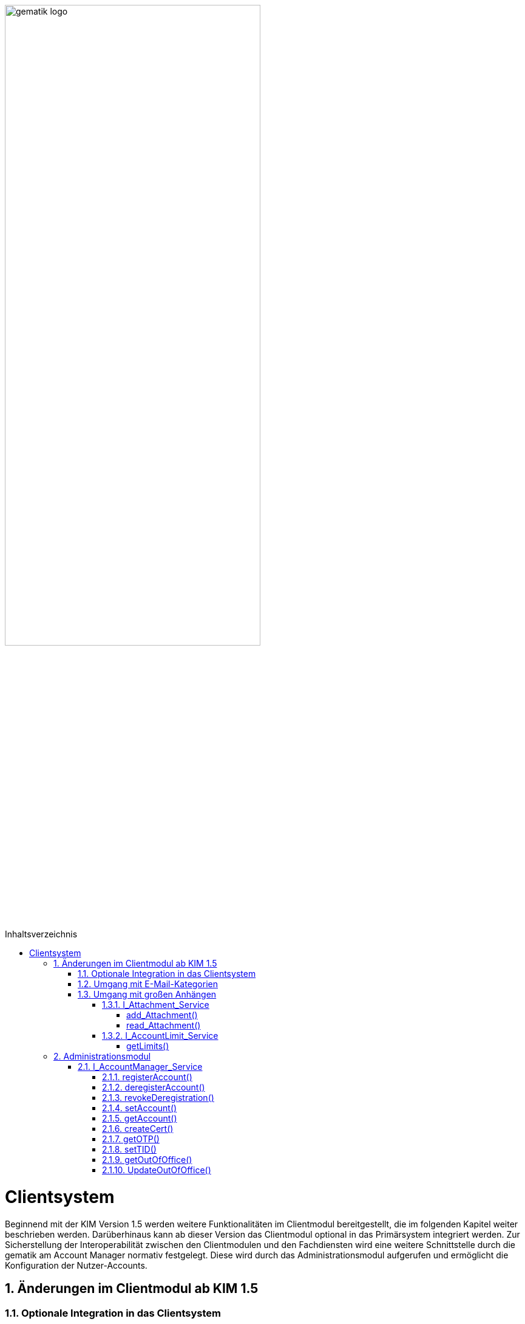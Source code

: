 :imagesdir: ../images
:toc: macro
:toclevels: 5
:toc-title: Inhaltsverzeichnis 
:numbered:

image:gematik_logo.svg[width=70%]

toc::[]


= Clientsystem
Beginnend mit der KIM Version 1.5 werden weitere Funktionalitäten im Clientmodul bereitgestellt, die im folgenden Kapitel weiter beschrieben werden. Darüberhinaus kann ab dieser Version das Clientmodul optional in das Primärsystem integriert werden. Zur Sicherstellung der Interoperabilität zwischen den Clientmodulen und den Fachdiensten wird eine weitere Schnittstelle durch die gematik am Account Manager normativ festgelegt. Diese wird durch das Administrationsmodul aufgerufen und ermöglicht die Konfiguration der Nutzer-Accounts.

== Änderungen im Clientmodul ab KIM 1.5
=== Optionale Integration in das Clientsystem

Ab der KIM Version 1.5 ist es möglich das Clientmodul in ein Clientsystem zu integrieren. Ein seperates Clientmodul ist in diesem Fall nicht mehr notwendig.

=== Umgang mit E-Mail-Kategorien

Für die automatisierte Auswertung der KIM-Mails auf Seiten des Empfängers werden die KIM-Mails mit einer KIM-Dienstkennung markiert (z. B. bei der eAU). Hierfür wird die Dienstkennung als Bestandteil in den äußeren Header (`X-KIM-Dienstkennung`) der KIM-Mail übernommen. Die Benennung der zu verwendenden Dienstkennungen erfolgt durch den Mail-Client. Wurde durch den Mail-Client keine Dienstkennung gesetzt, dann wird durch das Clientmodul eine Default-Dienstkennung eingetragen. Die Anpassungen sind in *[gemSpec_CM_KOMLE#3.6]* und *[gemSMIME_KOMLE#2.1.1.1]* spezifiziert. 

Eine Übersicht über alle Dienstkennungen kann hier eingesehen werden: link:https://fachportal.gematik.de/toolkit/dienstkennung-kim-kom-le[Dienstkennungen]

=== Umgang mit großen Anhängen

E-Mails mit einer Gesamtgröße bis zu 15 MiB werden entsprechend den Festlegungen im KIM 1.0 behandelt. Übersteigt die Größe einer E-Mail die 15 MiB Grenze, wird die gesamte Client-Mail auf dem KOM-LE-Attachment-Service (KAS) des Fachdiensts des Absenders abgelegt. Das Clientmodul ersetzt den Body der originalen Mail mit der KIM-Attachment Datenstruktur und versendet diese nach der weiteren Verarbeitung durch das Clientmodul als KOM-LE Nachricht an den Fachdienst. Das KIM-Clientmodul des Empfängers erkennt den Link in der KIM-Attachment Datenstruktur, lädt die E-Mail-Daten vom KAS des Absenders und entschlüsselt sie. Die damit wieder hergestellte originale Client-Mail wird dem Mail-Client des Empfängers zugestellt. Der Umgang mit großen Anhängen ist in *[gemSpec_CM_KOMLE#3.2]* spezifiziert. Die vom KAS dazu bereitgestellte Schnittstelle wird im folgenden genauer beschrieben.

==== I_Attachment_Service

Über die Schnittstelle `I_Attachment_Service` stellt der KAS dem Clientmodul die logischen Operationen `add_Attachment()`, und `read_Attachment()` zum Hoch- und Herunterladen von verschlüsselten E-Mail-Daten sowie die Operation `delete_Maildata` für das Löschen der E-Mail-Daten, unmittelbar nach dem Hochladen, zur Verfügung. Im folgenden Kapitel wird der Aufruf der Operationen beschrieben.

//image:I_KAS.png[width=45%]

++++
<p align="left">
  <img width="60%" src=../images/I_KAS.png>
</p>
++++

===== add_Attachment() +
Mit Hilfe der Opertion `add_Attachment()` werden die verschlüsselten E-Mail-Daten unter einem neu erzeugten Freigabe-Link auf dem KAS für einen begrenzten Empfängerkreis abgelegt. Hierfür werden in der Operation zusammen mit den E-Mail-Daten die berechtigten Empfänger, die Message-ID der dazugehörenden KIM-Nachricht und das Ablaufdatum der abgelegten E-Mail-Daten übergeben.

*Beispiel einer HTTP Nachricht*

[cols="h,a",] 
|===
|URI        |\https://kas.hrst1.kim.telematik/attachments/v2.3/attachment/
|Method     |POST
|Header |
[source, bash]
----
HTTP-Version: "HTTP/1.1"
Content-Type: "multipart/form-data"
Authorization: "Basic Z2VtYXRpazpraW0="
----
|Body    |
[source, bash]
----
messageID: "bde36ec8-9710-47bc-9ea3-bf0425078e33@example"         
recipients: "user1@example.kim.telematik", "user2@example.kim.telematik"
expires: "Mon, 15 Aug 22 15:52:01 +0000"
attachment: "{…file content…}"
----
[normal]#`messageID` - Message-ID der zugehörigen KIM E-Mail# +
[normal]#`recipients` - E-Mail Adressen der Empfänger# +
[normal]#`expires` - Ablaufdatum der E-Mail-Daten# +
[normal]#`attachment` - verschlüsselte E-Mail-Daten die auf dem KAS abgelegt werden sollen# 
|===

*Beispielabfrage:*
[source, bash]
-----------------
curl -X 'POST' \
'https://kas.hrst1.kim.telematik/attachments/v2.3/attachment/' \
-H 'accept: application/json' \
-H 'Content-Type: multipart/form-data' \
-F 'messageID=bde36ec8-9710-47bc-9ea3-bf0425078e33@example' \
-F 'recipients=user1@example.kim.telematik, user2@example.kim.telematik' \
-F 'expires=Mon, 15 Aug 22 15:52:01 +0000' \
-F 'attachment={…file content…}'
-----------------

*Beispielantwort*
[source, ruby]
-----------------
Code: 201
Body:
{
  "sharedLink":"https://kas.hrst1.kim.telematik/attachments/v2.3/attachment/b2deea19-c37f-4ef0-a95f-d4e8b5817824"
}

-----------------

*HTTP-Status Codes:* 
|===
|Status |Bedeutung

|201 | Created +
[small]#Die E-Mail-Daten wurden erfolgreich unter dem angegebenen Freigabelink hinzugefügt.#
|400  | Bad Request  +
[small]#Fehler in den Eingangsdaten, Beschreibung des Fehlers erfolgt in dem Fehlertext#
|401 | Unauthorized +
[small]#Authentifizierung fehlgeschlagen.#
|413 |Payload Too Large +
[small]#Die maximal zulässige Dokumentengröße wurde überschritten.#
|500 
|Internal Server Error 
|507 |Insufficient Storage +
[small]#Nicht genügend Speicherplatz vorhanden.#
|=== 

===== read_Attachment()
Die Opertion `read_Attachment()` gibt den unter einem Freigabelink verschlüsselten E-Mail-Daten zurück. Beim Aufruf der Operation muss die E-Mail-Adresse des Empfängers übergeben werden.

*Beispiel einer HTTP Nachricht*
[cols="h,a"]
|===
|URI        |\https://kas.hersteller.kim.telematik/attachments/v2.3/attachment/+{attachmentId}+ +
[normal]#`attachmentId` - Freigabelink, unter dem die E-Mail-Daten gespeichert wurden#
|Method     |GET
|Header |
[source,bash]
----
 HTTP-Version: "HTTP/1.1"
 accept: "application/octet-stream"
 recipient: "user1@example.kim.telematik"
----
[normal]#`recipient` - E-Mail Adresse des Empfängers# +
|Body    |
keine Parameter
|===

*Beispielabfrage:*
[source, bash]
-----------------
curl -X 'GET' \
'https://kas.hrst1.kim.telematik/attachments/v2.3/attachment/b2deea19-c37f-4ef0-a95f-d4e8b5817824' \
-H 'accept: application/octet-stream' \
-H 'recipient: user1@example.kim.telematik'
----------------- 

*Beispielantwort*
[source, ruby]
-----------------
Code: 200
Body:
{
  "…file content…"
}
-----------------

*HTTP-Status Codes:*

|===
|Status |Bedeutung

|200 | OK +
[small]#E-Mail-Daten wurden erfolgreich heruntergeladen.#
|404 | Not Found +
[small]#E-Mail-Daten wurden unter dem angegebenen Link nicht gefunden.#
|429 | Too many Requests +
[small]#E-Mail-Daten zu oft heruntergeladen.#
|500 
|Internal Server Error
|===


==== I_AccountLimit_Service
Über die Schnittstelle `I_AccountLimit_Service` stellt der Account Manager dem Clientmodul die logische Operationen `getLimits()` zur Abfrage von technisch konfigurierbaren Parametern eines Nutzer-Accounts zur Verfügung.  

//image:I_AccountLimit.png[width=45%] 

++++
<p align="left">
  <img width="60%" src=../images/I_AccountLimit.png>
</p>
++++

===== getLimits()
Mit dem Aufruf der Operation `getLimits()` durch das Clientmodul erhält es alle technisch konfigurierbaren Parameter zu einem Nutzer-Account. Bei den Parametern handelt es sich um eine vom Anbieter definierte Größenbeschränkung einer KIM-E-Mail (`maxMailSize`), die vom Nutzer eingestellte Gültigkeitsdauer für E-Mail-Daten (`dataTimeToLive`)und die Angabe des Speichervolumens für den Nutzer-Account (`quota`, `remainQuota`). Das Ergebnis der Operation kann vom Clientmodul für 24 Stunden zwischengespeichert werden. 

Der Parameter `maxMailSize` gibt die maximal mögliche Größe einer KIM-E-Mail inklusive aller Anhänge (Base64-kodiert), die der KAS akzeptiert, zurück. Mit diesem Wert prüft das Clientmodul die Einhaltung der maximalen Mailgröße (die vom Fachdienst-Anbieter definiert wird) für zu sendende Mails. Dieser Wert wird auf dem Fachdienst definiert. 

*Beispiel einer HTTP Nachricht*
[cols="h,a"] 
|===
|URI        |\https://account-manager.hrst1.kim.telematik/AccountLimit/v1.0/limit +
|Method     |GET
|Header |
[source, bash]
----
 HTTP-Version: "HTTP/1.1"
 accept: "application/json"
 Authorization: "Basic Z2VtYXRpazpraW0="
----
|Body    |
keine Parameter
|===

*Beispielabfrage:*
[source, bash]
-----------------
curl -X 'GET' \
  'https://account-manager.hrst1.kim.telematik/AccountLimit/v1.0/limit' \
  -H 'accept: application/json'
----------------- 

*Beispielantwort*
[source, ruby]
-----------------
Code: 200
Body:
{
  "dataTimeToLive": 90,
  "maxMailSize": 734003200,
  "quota": 160000000000,
  "remainQuota": 112000000000
}
-----------------

*HTTP-Status Codes:*

|===
|Status |Bedeutung

|200 | OK +
|401 | Unauthorized +
[small]#Authentifizierung fehlgeschlagen.#
|404 | Not Found +
[small]#Mail Account nicht vorhanden content:.#
|500 
|Internal Server Error
|===


== Administrationsmodul

=== I_AccountManager_Service

Über die Schnittstelle `I_AccountManager_Service` stellt der Account Manager des KIM-Fachdientes dem Administrationsmodul die logischen Operationen `registerAccount()`, `deregisterAccount()`, `revokeDeregistration()`, `setAccount()`, `getAccount()`, `createCert()`, `getOTP()`, `setTID()`, `getOutOfOffice()` und `updateOutOfOffice()` zur Verfügung. Im folgenden Kapitel wird der Aufruf der Operationen beschrieben.

//image:I_AccountManager.png[width=45%]

++++
<p align="left">
  <img width="60%" src=../images/I_AccountManager.png>
</p>
++++

==== registerAccount() +
Mittels der Operation `registerAccount()` wird die Registrierung eines KIM-Teilnehmers am KIM-Fachdienst durchgeführt.

*Beispiel einer HTTP Nachricht*
[cols="h,a"] 
|===
|URI        |\https://account-manager.hrst1.kim.telematik/AccountMgmt/v2.3/account
|Method     |POST
|Header |
[source, bash]
----
 HTTP-Version: "HTTP/1.1"
 accept: "*/*"
 Content-Type: "application/json"
 iniPassword: "hrst01"
 Authorization: "Bearer eyJhbGciOiJIUzI1NiIXVCJ9TJV...r7E20RMHrHDcEfxjoYZgeFONFh7HgQ"
----
|Body    |
[source, ruby]
----
{
  "referenceID": "0123456789",
  "username": "user@example.kim.telematik",
  "password": "new_password",
  "kimVersion": "1.5"
}
----
[normal]#`referenceID` - Referenz eines KIM-Teilnehmers# +
[normal]#`username` - E-Mail Adresse eines KIM-Teilnehmers# +
[normal]#`password` - Neues Passwort festlegen# +
[normal]#`kimVersion` - Die vom Clientmodul eingesetzte KIM-Version# 
|===

*Beispielabfrage:*
[source, bash]
-----------------
curl -X 'POST' \
  'https://account-manager.hrst1.kim.telematik/AccountMgmt/v2.3/account' \
  -H 'accept: */*' \
  -H 'iniPassword: old_password' \
  -H 'Content-Type: application/json' \
  -d '{
  "referenceID": "0123456789",
  "username": "user@example.kim.telematik",
  "password": "new_password",
  "kimVersion": "1.5"
  }'
----------------- 


*Beispielantwort:*
[source, ruby]
-----------------
Code: 204
-----------------

*HTTP-Status Codes:* + 
|===
|Status |Bedeutung

|204 |No Content +
[small]#Account erfolgreich registriert.#
|400 | Bad Request +
[small]#Fehler in den Eingangsdaten, Beschreibung des Fehlers erfolgt in dem Fehlertext.#
|401 |Unauthorized +
[small]#Authentifizierung fehlgeschlagen.#
|409 |Conflict + 
[small]#Konflikt mit einem bereits bestehenden Account mit identischer E-Mail-Adresse.#
|420 |Policy Not Fulfilled +
[small]#Username oder Passwort entsprechen nicht den Regeln.#
|422 |Unprocessable Entity +
[small]#Die KIM-Version wird nicht unterstützt bzw. ist unbekannt.#
|500 
|Internal Server Error  
|502
|Bad Gateway - VZD nicht erreichbar bzw. liefert Fehler  
|===


==== deregisterAccount()
Mittels der Operation `deregisterAccount()` wird die Deregistrierung eines KIM-Teilnehmers am KIM-Fachdienst durchgeführt.

*Beispiel einer HTTP Nachricht*
[cols="h,a"]
|===
|URI        |\https://account-manager.hrst1.kim.telematik/AccountMgmt/v2.3/account/+{username}+ +
[normal]#`username` - Die E-Mail Adresse des KIM-Teilnehmers#
|Method     |DELETE
|Header |
[source,bash]
----
 HTTP-Version: "HTTP/1.1"
 accept: "*/*"
 password: "password"
 Authorization: "Bearer eyJhbGciOiJIUzI1NiIXVCJ9TJV...r7E20RMHrHDcEfxjoYZgeFONFh7HgQ"
----
|Body    |
keine Parameter
|===

*Beispielabfrage:*
[source, bash]
-----------------
curl -X 'DELETE' \
  'https://account-manager.hrst1.kim.telematik/AccountMgmt/v2.3/account/user@example.kim.telematik' \
  -H 'accept: */*' \
  -H 'password: password'
----------------- 

*Beispielantwort:*
[source, ruby]
-----------------
Code: 204
-----------------

*HTTP-Status Codes:* + 
|===
|Status |Bedeutung

|204 |No Content +
[small]#Account erfolgreich deregistriert.#
|400 |Bad Request +
[small]#Fehler in den Eingangsdaten, Beschreibung des Fehlers erfolgt in dem Fehlertext.#
|401 | Unauthorized +
[small]#Authentifizierung fehlgeschlagen.#
|500
|Internal Server Error  
|502
|Bad Gateway - VZD nicht erreichbar bzw. liefert Fehler  
|===


==== revokeDeregistration()
Mittels der Operation `revokeDeregistration()` wird die Deregistrierung eines KIM-Teilnehmers am KIM-Fachdienst zurückgenommen. Der zugehörige Nutzeraccount wird wieder vollständig aktiviert.

*Beispiel einer HTTP Nachricht*
[cols="h,a"]
|===
|URI        |\https://account-manager.hrst1.kim.telematik/AccountMgmt/v2.3/account/+{username}+ +
[normal]#`username` - Die E-Mail Adresse des KIM-Teilnehmers#
|Method     |PUT
|Header |
[source,bash]
----
 HTTP-Version: "HTTP/1.1"
 accept: "*/*"
 password: "password"
 Authorization: "Bearer eyJhbGciOiJIUzI1NiIXVCJ9TJV...r7E20RMHrHDcEfxjoYZgeFONFh7HgQ"
----
|Body    |
keine Parameter
|===

*Beispielabfrage:*
[source, bash]
-----------------
curl -X 'POST' \
  'https://account-manager.hrst1.kim.telematik/AccountMgmt/v2.3/account/user@example.kim.telematik' \
  -H 'accept: */*' \
  -H 'password: password'
----------------- 

*Beispielantwort:*
[source, ruby]
-----------------
Code: 204
-----------------

*HTTP-Status Codes:* + 
|===
|Status |Bedeutung

|204 |No Content +
[small]#Deregistrierung erfolgreich zurückgenommen.#
|401 | Unauthorized +
[small]#Authentifizierung fehlgeschlagen.#
|404 | Unauthorized +
[small]#Mail Account nicht vorhanden.#
|500
|Internal Server Error  
|502
|Bad Gateway - VZD nicht erreichbar bzw. liefert Fehler  
|===


==== setAccount()
Die Operation `setAccount()` ermöglicht die Verwaltung eines Accounts eines KIM-Teilnehmers.

*Beispiel einer HTTP Nachricht*
[cols="h,a"]
|===
|URI        |\https://account-manager.hrst1.kim.telematik/AccountMgmt/v2.3/account/+{username}+ +
[normal]#`username` - Die E-Mail Adresse des KIM-Teilnehmers#
|Method     |PUT
|Header |
[source,bash]
----
 HTTP-Version: "HTTP/1.1"
 accept: "*/*"
 Content-Type: "application/json"
 password: "password"
 Authorization: "Bearer eyJhbGciOiJIUzI1NiIXVCJ9TJV...r7E20RMHrHDcEfxjoYZgeFONFh7HgQ"
----
|Body    |
[source, ruby]
----
{
  "referenceID": "0123456789",
  "username": "user@example.kim.telematik",
  "password": "password",
  "kimVersion": "1.5",
  "dataTimeToLive": 90
}
----
[normal]#`referenceID` - Referenz eines KIM-Teilnehmers# +
[normal]#`username` - E-Mail Adresse eines KIM-Teilnehmers# +
[normal]#`password` - Neues Passwort festlegen# +
[normal]#`kimVersion` - Die vom Clientmodul eingesetzte KIM-Version# +
[normal]#`dataTimeToLive` - Speicherdauer in Tagen von Mails und Anhängen auf dem Fachdienst#
|===

*Beispielabfrage:*
[source, bash]
-----------------
curl -X 'PUT' \
  'https://account-manager.hrst1.kim.telematik/AccountMgmt/v2.3/account/user@example.kim.telematik' \
  -H 'accept: */*' \
  -H 'password: password' \
  -H 'Content-Type: application/json' \
  -d '{
  "referenceID": "0123456789",
  "username": "user@example.kim.telematik",
  "password": "password",
  "kimVersion": "1.5",
  "dataTimeToLive": 90
}'
----------------- 

*Beispielantwort:*
[source, ruby]
-----------------
Code: 204
-----------------

*HTTP-Status Codes:* + 
|===
|Status |Bedeutung

|204 | No Content +
[small]#Änderung des Accounts erfolgreich durchgeführt.#
|400 |Bad Request +
[small]#Fehler in den Eingangsdaten, Beschreibung des Fehlers erfolgt in dem Fehlertext.#
|401 | Unauthorized +
[small]#Authentifizierung fehlgeschlagen.#
|404 | Not Found +
[small]#E-Mail Account nicht vorhanden.#
|420 | Policy Not Fulfilled +
[small]#Neues Passwort entspricht nicht den Regeln.#
|422 |Unprocessable Entity +
[small]#Die KIM-Version wird nicht unterstützt bzw. ist unbekannt.#
|500
|Internal Server Error  
|502
|Bad Gateway - VZD nicht erreichbar bzw. liefert Fehler  
|===


==== getAccount()
Die Operation `getAccount()` liefert Informationen zum Account eines KIM-Teilnehmers.

*Beispiel einer HTTP Nachricht*
[cols="h,a"]
|===
|URI        |\https://account-manager.hrst1.kim.telematik/AccountMgmt/v2.3/account/+{username}+ +
[normal]#`username` - Die E-Mail Adresse des KIM-Teilnehmers#
|Method     |GET
|Header |
[source,bash]
----
 HTTP-Version: "HTTP/1.1"
 accept: "application/json"
 password: "password"
 Authorization: "Bearer eyJhbGciOiJIUzI1NiIXVCJ9TJV...r7E20RMHrHDcEfxjoYZgeFONFh7HgQ"
----
|Body    |
keine Parameter
|===

*Beispielabfrage:*
[source, bash]
-----------------
curl -X 'GET' \
  'https://account-manager.hrst1.kim.telematik/AccountMgmt/v2.3/account/user@example.kim.telematik' \
  -H 'accept: application/json' \
  -H 'password: password'
----------------- 

*Beispielantwort:*
[source, ruby]
-----------------
Code: 200
Body:
{
  "username": "user@example.kim.telematik",
  "kimVersion": "1.5",
  "regStat": "registered",
  "deregDate": 1616588543
}
-----------------

*HTTP-Status Codes:* + 
|===
|Status |Bedeutung

|200 | OK +
[small]#Anzeige des Accounts.#
|401 | Unauthorized +
[small]#Authentifizierung fehlgeschlagen.#
|404 | Not Found +
[small]#E-Mail Account nicht vorhanden.#
|500
|Internal Server Error  
|502
|Bad Gateway - VZD nicht erreichbar bzw. liefert Fehler  
|===


==== createCert()
Die Operation `createCert()` erzeugt und liefert ein TLS-Auth Zertifikat in einem PKCS#12 Container.

*Beispiel einer HTTP Nachricht*
[cols="h,a"]
|===
|URI        |\https://account-manager.hrst1.kim.telematik/AccountMgmt/v2.3/account/+{username}+/cert +
[normal]#`username` - Die E-Mail Adresse des KIM-Teilnehmers#
|Method     |POST
|Header |
[source,bash]
----
 HTTP-Version: "HTTP/1.1"
 accept: "application/json"
 Content-Type: "application/json"
 password: "password"
 Authorization: "Bearer eyJhbGciOiJIUzI1NiIXVCJ9TJV...r7E20RMHrHDcEfxjoYZgeFONFh7HgQ"
----
|Body    |
[source, json]
----
{
  "commonName": "Praxis Mustermann",
  "certPassword": "password"
}
----
[normal]#`commonName` - FQDN vom Clientmodul# +
[normal]#`certPassword` - Passwort für die PKCS#12-Datei#
|===

*Beispielabfrage:*
[source, bash]
-----------------
curl -X 'POST' \
  'https://account-manager.hrst1.kim.telematik/AccountMgmt/v2.3/account/user@example.kim.telematik/cert' \
  -H 'accept: application/json' \
  -H 'password: password' \
  -H 'Content-Type: application/json' \
  -d '{
  "commonName": "Praxis Mustermann",
  "certPassword": "password"
}'
----------------- 

*Beispielantwort:*
[source, ruby]
-----------------
Code: 201
Body:
{  
  "file": "…file content…"
}
-----------------

*HTTP-Status Codes:* + 
|===
|Status |Bedeutung

|201 | Created +
[small]#Zertifikat wird zurückgegeben.#
|401 | Unauthorized +
[small]#Authentifizierung fehlgeschlagen.#
|500
|Internal Server Error  
|===


==== getOTP()
Die Operation `getOTP()` erzeugt und liefert ein One Time Passwort.

*Beispiel einer HTTP Nachricht*
[cols="h,a"]
|===
|URI        |\https://account-manager.hrst1.kim.telematik/AccountMgmt/v2.3/account/+{username}+/OTP +
[normal]#`username` - Die E-Mail Adresse des KIM-Teilnehmers#
|Method     |GET
|Header |
[source,bash]
----
 HTTP-Version: "HTTP/1.1"
 accept: "application/json"
 password: "password"
 Authorization: "Bearer eyJhbGciOiJIUzI1NiIXVCJ9TJV...r7E20RMHrHDcEfxjoYZgeFONFh7HgQ"
----
|Body    |
keine Parameter
|===

*Beispielabfrage:*
[source, bash]
-----------------
curl -X 'GET' \
  'https://account-manager.hrst1.kim.telematik/AccountMgmt/v2.3/account/user@example.kim.telematik/OTP' \
  -H 'accept: application/json' \
  -H 'password: password'
----------------- 

*Beispielantwort:*
[source, ruby]
-----------------
Code: 200
Body: 
{
  "OTP": "sufglwahföqwklfnwqkalfnesaöjfjdg...jsdnvbruifqwijkvwurizrtqoiwfhbfe8"
}
-----------------

*HTTP-Status Codes:* + 
|===
|Status |Bedeutung

|200 | OK +
[small]#OTP erfolgreich erzeugt.#
|401 | Unauthorized +
[small]#Authentifizierung fehlgeschlagen.#
|500
|Internal Server Error  
|===

==== setTID()
Die Operation `setTIP()` entfernt die E-Mail Adresse vom bisherigen VZD Eintrag und trägt diese für den aktuellen VZD Eintrag (der den Authentisierungsdaten dieser Operation setTID entspricht) ein. Die Authentisierung erfolgt mit der neuen Smarcard des Nutzers.

*Beispiel einer HTTP Nachricht*
[cols="h,a"]
|===
|URI        |\https://account-manager.hrst1.kim.telematik/AccountMgmt/v2.3/account/+{username}+/telematikID +
[normal]#`username` - Die E-Mail Adresse des KIM-Teilnehmers#
|Method     |GET
|Header |
[source,bash]
----
 HTTP-Version: "HTTP/1.1"
 accept: "*/*"
 password: "password"
 OTP: "sufglwahföqwklfnwqkalfnesaöjfjdg...jsdnvbruifqwijkvwurizrtqoiwfhbfe8"
 Authorization: "Bearer eyJhbGciOiJIUzI1NiIXVCJ9TJV...r7E20RMHrHDcEfxjoYZgeFONFh7HgQ"
----
|Body    |
keine Parameter
|===

*Beispielabfrage:*
[source, bash]
-----------------
curl -X 'PUT' \
  'https://account-manager.hrst1.kim.telematik/AccountMgmt/v2.3/account/user@example.kim.telematik/telematikID' \
  -H 'accept: */*' \
  -H 'password: password' \
  -H 'OTP: sufglwahföqwklfnwqkalfnesaöjfjdg...jsdnvbruifqwijkvwurizrtqoiwfhbfe8'
----------------- 

*Beispielantwort:*
[source, ruby]
-----------------
Code: 204
-----------------

*HTTP-Status Codes:* + 
|===
|Status |Bedeutung

|204 | No Content +
[small]#Änderung der TelematikID erfolgreich.#
|401 | Unauthorized +
[small]#Authentifizierung fehlgeschlagen.#
|404 | Not Found +
[small]#E-Mail Account nicht vorhanden.#
|408 | Request Timeout +
[small]#Gültigkeitsdauer des One Time Passworts ist abgelaufen.#
|500 
|Internal Server Error  
|502
|Bad Gateway - VZD nicht erreichbar bzw. liefert Fehler  
|===


==== getOutOfOffice()
Die Operation `getOutOfOffice()` liefert Informationen zu eingestellten Abwesendheitsnotizen eines KIM-Teilnehmers.

*Beispiel einer HTTP Nachricht*
[cols="h,a"]
|===
|URI        |\https://account-manager.hrst1.kim.telematik/AccountMgmt/v2.3/account/+{username}+/outofoffice +
[normal]#`username` - Die E-Mail Adresse des KIM-Teilnehmers#
|Method     |GET
|Header |
[source,bash]
----
 HTTP-Version: "HTTP/1.1"
 accept: "application/json"
 password: "password"
 Authorization: "Bearer eyJhbGciOiJIUzI1NiIXVCJ9TJV...r7E20RMHrHDcEfxjoYZgeFONFh7HgQ"
----
|Body    |
keine Parameter
|===

*Beispielabfrage:*
[source, bash]
-----------------
curl -X 'GET' \
  'https://account-manager.hrst1.kim.telematik/AccountMgmt/v2.3/account/user@example.kim.telematik/outofoffice' \
  -H 'accept: application/json' \
  -H 'password: password'
----------------- 

*Beispielantwort:*
[source, ruby]
-----------------
Code: 200
Body:
{
  "startDate": {2021-07-28T00:00:00Z},
  "endDate": {2021-08-01T00:00:00Z},
  "message": "Sehr geehrte Damen und Herren...",
  "active": true
}
-----------------

*HTTP-Status Codes:* + 
|===
|Status |Bedeutung

|200 | OK +
[small]#Lesen der Abwesenheitsnotiz erfolgreich.#
|400 | Bad Request +
[small]#Fehler in den Eingangsdaten, Beschreibung des Fehlers erfolgt in dem Fehlertext#
|401 | Unauthorized +
[small]#Authentifizierung fehlgeschlagen.#
|404 | Not Found +
[small]#E-Mail Account nicht vorhanden.#
|500
|Internal Server Error  
|===


==== UpdateOutOfOffice()
Die Operation `UpdateOutOfOffice()` ermöglicht das Einstellen einer Abwesendheitsnotiz eines KIM-Teilnehmers.

*Beispiel einer HTTP Nachricht*
[cols="h,a"]
|===
|URI        |\https://account-manager.hrst1.kim.telematik/AccountMgmt/v2.3/account/+{username}+/outofoffice +
[normal]#`username` - Die E-Mail Adresse des KIM-Teilnehmers#
|Method     |PUT
|Header |
[source,bash]
----
 HTTP-Version: "HTTP/1.1"
 accept: "*/*"
 Content-Type: "application/json"
 password: "password"
 Authorization: "Bearer eyJhbGciOiJIUzI1NiIXVCJ9TJV...r7E20RMHrHDcEfxjoYZgeFONFh7HgQ"
----
|Body    |
[source, json]
----
{
  "startDate": "{2021-07-28T00:00:00Z}",
  "endDate": "{2021-08-01T00:00:00Z}",
  "message": "Sehr geehrte Damen und Herren...",
  "active": "true"
}
----
[normal]#`startDate` - Ab diesem Zeitpunkt wird die Abwesendheitsnotiz gesendet# +
[normal]#`endDate` - Bis zu diesem Zeitpunkt wird die Abwesendheitsnotiz gesendet# +
[normal]#`message` - Inhalt der Abwesendheitsnotiz# +
[normal]#`active` - Aktivieren bzw. deaktiviert der Abwesendheitsnotiz#
|===


*Beispielabfrage:*
[source, bash]
-----------------
curl -X 'PUT' \
  'https://account-manager.hrst1.kim.telematik/AccountMgmt/v2.3/account/user@example.kim.telematik/outofoffice' \
  -H 'accept: */*' \
  -H 'password: password' \
  -H 'Content-Type: application/json' \
  -d '{
  "startDate": {2021-07-28T00:00:00Z},
  "endDate": {2021-08-01T00:00:00Z},
  "message": "Sehr geehrte Damen und Herren...",
  "active": true
}'
----------------- 

*Beispielantwort:*
[source, ruby]
-----------------
Code: 204
-----------------

*HTTP-Status Codes:* + 
|===
|Status |Bedeutung

|204 | No Content +
[small]#Änderung der Abwesenheitsnotiz erfolgreich.#
|400 | Bad Request +
[small]#Fehler in den Eingangsdaten, Beschreibung des Fehlers erfolgt in dem Fehlertext.#
|401 | Unauthorized +
[small]#Authentifizierung fehlgeschlagen.#
|404 | Not Found +
[small]#E-Mail Account nicht vorhanden.#
|500
|Internal Server Error  
|===
